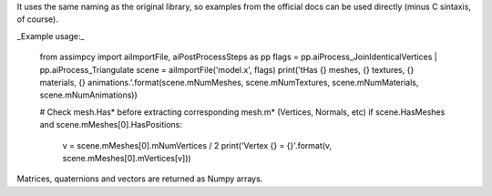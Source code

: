 It uses the same naming as the original library, so examples from the official docs can be used directly (minus C
sintaxis, of course).

_Example usage:_

    from assimpcy import aiImportFile, aiPostProcessSteps as pp
    flags = pp.aiProcess_JoinIdenticalVertices | pp.aiProcess_Triangulate
    scene = aiImportFile('model.x', flags)
    print('\tHas {} meshes, {} textures, {} materials, {} animations.'.format(scene.mNumMeshes, scene.mNumTextures,
    scene.mNumMaterials, scene.mNumAnimations))

    # Check mesh.Has* before extracting corresponding mesh.m* (Vertices, Normals, etc)
    if scene.HasMeshes and scene.mMeshes[0].HasPositions:
        v = scene.mMeshes[0].mNumVertices / 2
        print('Vertex {} = {}'.format(v, scene.mMeshes[0].mVertices[v]))

Matrices, quaternions and vectors are returned as Numpy arrays.


